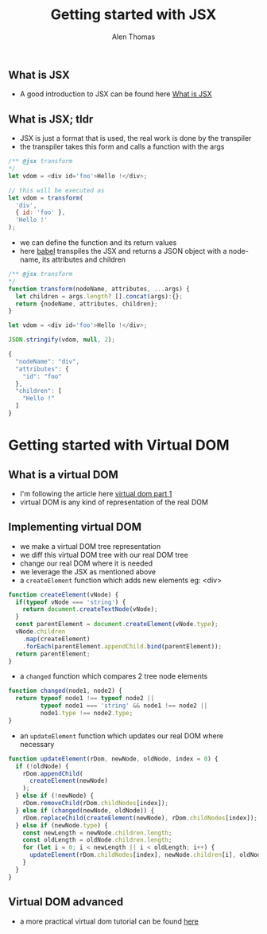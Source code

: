 #+TITLE: Getting started with JSX
#+AUTHOR: Alen Thomas

** What is JSX
  - A good introduction to JSX can be found here [[https://jasonformat.com/wtf-is-jsx/][What is JSX]]
** What is JSX; tldr
   - JSX is just a format that is used, the real work is done by the transpiler
   - the transpiler takes this form and calls a function with the args
#+BEGIN_SRC js
/** @jsx transform
*/
let vdom = <div id='foo'>Hello !</div>;

// this will be executed as
let vdom = transform(
  'div',
  { id: 'foo' },
  'Hello !'
);
#+END_SRC
   - we can define the function and its return values
   - here [[https://babeljs.io][babel]] transpiles the JSX and returns a JSON object with a node-name, its attributes and children
#+BEGIN_SRC js
/** @jsx transform
*/
function transform(nodeName, attributes, ...args) {
  let children = args.length? [].concat(args):{};
  return {nodeName, attributes, children};
}

let vdom = <div id='foo'>Hello !</div>;

JSON.stringify(vdom, null, 2);

{
  "nodeName": "div",
  "attributes": {
    "id": "foo"
  },
  "children": [
    "Hello !"
  ]
}
#+END_SRC
* Getting started with Virtual DOM
** What is a virtual DOM
   - I'm following the article here [[https://medium.com/@deathmood/how-to-write-your-own-virtual-dom-ee74acc13060][virtual dom part 1]]
   - virtual DOM is any kind of representation of the real DOM
** Implementing virtual DOM
   - we make a virtual DOM tree representation
   - we diff this virtual DOM tree with our real DOM tree
   - change our real DOM where it is needed
   - we leverage the JSX as mentioned above
   - a =createElement= function which adds new elements eg: <div>
#+BEGIN_SRC js
function createElement(vNode) {
  if(typeof vNode === 'string') {
    return document.createTextNode(vNode);
  }
  const parentElement = document.createElement(vNode.type);
  vNode.children
    .map(createElement)
    .forEach(parentElement.appendChild.bind(parentElement));
  return parentElement;
}
#+END_SRC
   - a =changed= function which compares 2 tree node elements
#+BEGIN_SRC js
function changed(node1, node2) {
  return typeof node1 !== typeof node2 ||
         typeof node1 === 'string' && node1 !== node2 ||
         node1.type !== node2.type;
}
#+END_SRC
   - an =updateElement= function which updates our real DOM where necessary
#+BEGIN_SRC js
function updateElement(rDom, newNode, oldNode, index = 0) {
  if (!oldNode) {
    rDom.appendChild(
      createElement(newNode)
    );
  } else if (!newNode) {
    rDom.removeChild(rDom.childNodes[index]);
  } else if (changed(newNode, oldNode)) {
    rDom.replaceChild(createElement(newNode), rDom.childNodes[index]);
  } else if (newNode.type) {
    const newLength = newNode.children.length;
    const oldLength = oldNode.children.length;
    for (let i = 0; i < newLength || i < oldLength; i++) {
      updateElement(rDom.childNodes[index], newNode.children[i], oldNode.children[i], i);
    }
  }
}
#+END_SRC
** Virtual DOM advanced
   - a more practical virtual dom tutorial can be found [[https://medium.com/@deathmood/write-your-virtual-dom-2-props-events-a957608f5c76][here]]
